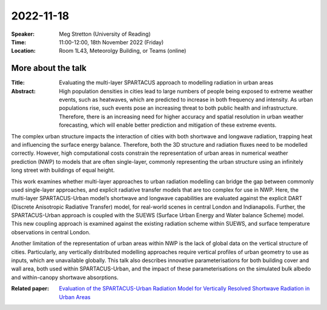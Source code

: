 2022-11-18
----------


:Speaker: Meg Stretton (University of Reading)

:Time: 11:00-12:00, 18th November 2022 (Friday)

:Location: Room 1L43, Meteorolgy Building, or Teams (online)

    .. - Room 1L43, U Reading
    .. - `Teams (online) <xxx>`_

More about the talk
====================

:Title: Evaluating the multi-layer SPARTACUS approach to modelling radiation in urban areas

:Abstract:  High population densities in cities lead to large numbers of people being exposed to extreme weather events, such as heatwaves, which are predicted to increase in both frequency and intensity. As urban populations rise, such events pose an increasing threat to both public health and infrastructure. Therefore, there is an increasing need for higher accuracy and spatial resolution in urban weather forecasting, which will enable better prediction and mitigation of these extreme events.

The complex urban structure impacts the interaction of cities with both shortwave and longwave radiation, trapping heat and influencing the surface energy balance. Therefore, both the 3D structure and radiation fluxes need to be modelled correctly. However, high computational costs constrain the representation of urban areas in numerical weather prediction (NWP) to models that are often single-layer, commonly representing the urban structure using an infinitely long street with buildings of equal height.

This work examines whether multi-layer approaches to urban radiation modelling can bridge the gap between commonly used single-layer approaches, and explicit radiative transfer models that are too complex for use in NWP. Here, the multi-layer SPARTACUS-Urban model’s shortwave and longwave capabilities are evaluated against the explicit DART (Discrete Anisotropic Radiative Transfer) model, for real-world scenes in central London and Indianapolis. Further, the SPARTACUS-Urban approach is coupled with the SUEWS (Surface Urban Energy and Water balance Scheme) model. This new coupling approach is examined against the existing radiation scheme within SUEWS, and surface temperature observations in central London.

Another limitation of the representation of urban areas within NWP is the lack of global data on the vertical structure of cities. Particularly, any vertically distributed modelling approaches require vertical profiles of urban geometry to use as inputs, which are unavailable globally. This talk also describes innovative parameterisations for both building cover and wall area, both used within SPARTACUS-Urban, and the impact of these parameterisations on the simulated bulk albedo and within-canopy shortwave absorptions.




:Related paper: `Evaluation of the SPARTACUS-Urban Radiation Model for Vertically Resolved Shortwave Radiation in Urban Areas <https://link.springer.com/article/10.1007/s10546-022-00706-9>`_

